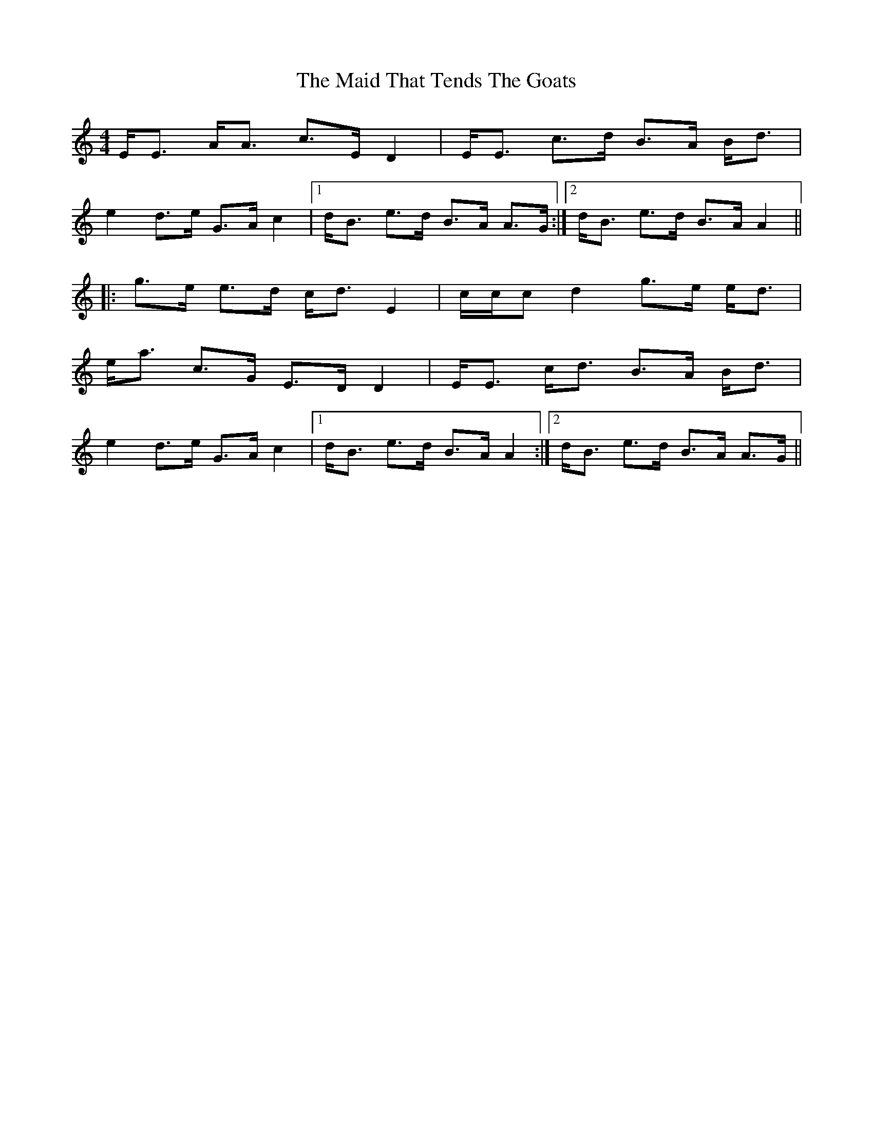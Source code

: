 X: 25013
T: Maid That Tends The Goats, The
R: strathspey
M: 4/4
K: Aminor
E<E A<A c>E D2|E<E c>d B>A B<d|
e2 d>e G>A c2|1 d<B e>d B>A A>G:|2 d<B e>d B>A A2||
|:g>e e>d c<d E2|c/c/c d2 g>e e<d|
e<a c>G E>D D2|E<E c<d B>A B<d|
e2 d>e G>A c2|1 d<B e>d B>A A2:|2 d<B e>d B>A A>G||

